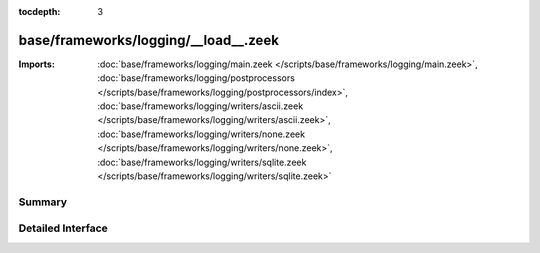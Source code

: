 :tocdepth: 3

base/frameworks/logging/__load__.zeek
=====================================


:Imports: :doc:`base/frameworks/logging/main.zeek </scripts/base/frameworks/logging/main.zeek>`, :doc:`base/frameworks/logging/postprocessors </scripts/base/frameworks/logging/postprocessors/index>`, :doc:`base/frameworks/logging/writers/ascii.zeek </scripts/base/frameworks/logging/writers/ascii.zeek>`, :doc:`base/frameworks/logging/writers/none.zeek </scripts/base/frameworks/logging/writers/none.zeek>`, :doc:`base/frameworks/logging/writers/sqlite.zeek </scripts/base/frameworks/logging/writers/sqlite.zeek>`

Summary
~~~~~~~

Detailed Interface
~~~~~~~~~~~~~~~~~~

